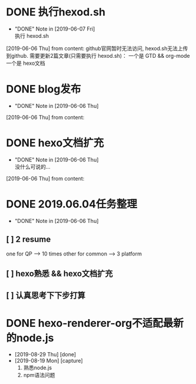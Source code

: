 #+STARTUP: overview
* DONE 执行hexod.sh
  CLOSED: [2019-06-07 Fri 23:23]
  - "DONE" Note in [2019-06-07 Fri] \\
    执行 hexod.sh
  [2019-06-06 Thu] from 
  content:
  github官网暂时无法访问, hexod.sh无法上传到github. 
  需要更新2篇文章(只需要执行 hexod.sh)：
  一个是 GTD && org-mode
  一个是 hexo文档
* DONE blog发布
  CLOSED: [2019-06-06 Thu 23:11] SCHEDULED: <2019-06-06 Thu>
  - "DONE" Note in [2019-06-06 Thu]
  [2019-06-06 Thu] from 
  content:
* DONE hexo文档扩充
  CLOSED: [2019-06-06 Thu 23:20] SCHEDULED: <2019-06-06 Thu>
  - "DONE" Note in [2019-06-06 Thu] \\
    没什么可说的...
  [2019-06-06 Thu] from 
  content:
* DONE 2019.06.04任务整理
  CLOSED: [2019-06-06 Thu 22:53]
  - "DONE" Note in [2019-06-06 Thu]
** [ ] 2 resume

   one for QP    -->  10 times
   other for common --> 3 platform
** [ ] hexo熟悉 && hexo文档扩充
** [ ] 认真思考下下步打算

* DONE hexo-renderer-org不适配最新的node.js
  CLOSED: [2019-08-29 Thu 19:45]
  :PROPERTIES:
  :ARCHIVE_TIME: 2019-08-29 Thu 19:45
  :ARCHIVE_FILE: ~/GTD/task.org
  :ARCHIVE_CATEGORY: task
  :ARCHIVE_TODO: DONE
  :END:
  - [2019-08-29 Thu] [done]
  - [2019-08-19 Mon] [capture]
    1. 熟悉node.js
    2. npm语法问题    
